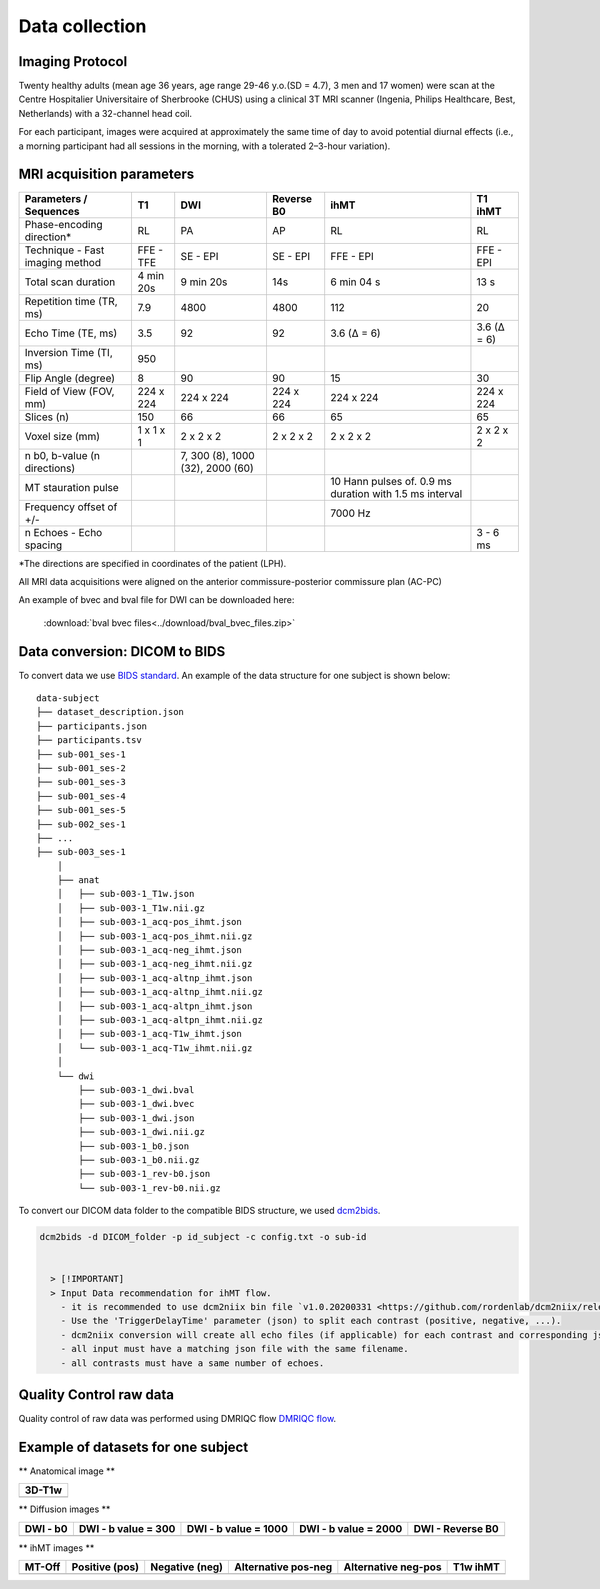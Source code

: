 Data collection
===============

Imaging Protocol
-----------------
Twenty healthy adults (mean age 36 years, age range 29-46 y.o.(SD = 4.7),
3 men and 17 women) were scan at the Centre Hospitalier Universitaire
of Sherbrooke (CHUS) using a clinical 3T MRI scanner (Ingenia, Philips
Healthcare, Best, Netherlands) with a 32-channel head coil.

For each participant, images were acquired at approximately the same time of day 
to avoid potential diurnal effects (i.e., a morning participant had all sessions in the morning, 
with a tolerated 2–3-hour variation). 


.. image:: data_collection.jpg
   :align: center
   :width: 700

   3DT1 : Anatomical 3D T1-weighted, DWI : Diffusion weighted Images,
   reverse b0 : Reverse phase encoding B0, ihMT: inhomogeneous magnetization transfer



MRI acquisition parameters
---------------------------

+--------------------------------+-------------+-------------+-------------+----------------+----------------+
|    Parameters / Sequences      |      T1     |     DWI     |  Reverse B0 |      ihMT      |     T1 ihMT    |
+================================+=============+=============+=============+================+================+
|    Phase-encoding direction*   |      RL     |     PA      |      AP     |       RL       |       RL       | 
+--------------------------------+-------------+-------------+-------------+----------------+----------------+
| Technique - Fast imaging method|  FFE - TFE  |   SE - EPI  |  SE - EPI   |    FFE - EPI   |    FFE - EPI   |
+--------------------------------+-------------+-------------+-------------+----------------+----------------+
|     Total scan duration        |  4 min 20s  |  9 min 20s  |     14s     |   6 min 04 s   |      13 s      |
+--------------------------------+-------------+-------------+-------------+----------------+----------------+
|   Repetition time (TR, ms)     |     7.9     |     4800    |    4800     |       112      |       20       |
+--------------------------------+-------------+-------------+-------------+----------------+----------------+
|      Echo Time (TE, ms)        |     3.5     |      92     |     92      |   3.6 (Δ = 6)  |   3.6 (Δ = 6)  |  
+--------------------------------+-------------+-------------+-------------+----------------+----------------+
|     Inversion Time (TI, ms)    |     950     |             |             |                |                |
+--------------------------------+-------------+-------------+-------------+----------------+----------------+
|        Flip Angle (degree)     |      8      |      90     |      90     |       15       |       30       |
+--------------------------------+-------------+-------------+-------------+----------------+----------------+
|     Field of View (FOV, mm)    |  224 x 224  |  224 x 224  |  224 x 224  |   224 x 224    |   224 x 224    |
+--------------------------------+-------------+-------------+-------------+----------------+----------------+
|           Slices (n)           |     150     |      66     |      66     |       65       |       65       |
+--------------------------------+-------------+-------------+-------------+----------------+----------------+
|        Voxel size (mm)         |  1 x 1 x 1  |  2 x 2 x 2  |  2 x 2 x 2  |   2 x 2 x 2    |   2 x 2 x 2    |
+--------------------------------+-------------+-------------+-------------+----------------+----------------+
|                                |             |7, 300 (8),  |             |                |                |
|  n b0, b-value (n directions)  |             |1000 (32),   |             |                |                |
|                                |             |2000 (60)    |             |                |                |
+--------------------------------+-------------+-------------+-------------+----------------+----------------+
|                                |             |             |             | 10 Hann pulses |                |
|                                |             |             |             | of. 0.9 ms     |                | 
|      MT stauration pulse       |             |             |             | duration with  |                |
|                                |             |             |             | 1.5 ms interval|                |
+--------------------------------+-------------+-------------+-------------+----------------+----------------+
|     Frequency offset of +/-    |             |             |             |     7000 Hz    |                | 
+--------------------------------+-------------+-------------+-------------+----------------+----------------+
|    n Echoes - Echo spacing     |             |             |             |                |    3 - 6 ms    |
+--------------------------------+-------------+-------------+-------------+----------------+----------------+
*The directions are specified in coordinates of the patient (LPH).

All MRI data acquisitions were aligned on the anterior commissure-posterior commissure plan (AC-PC)

An example of bvec and bval file for DWI can be downloaded here:

 :download:`bval bvec files<../download/bval_bvec_files.zip>`



Data conversion: DICOM to BIDS
------------------------------

To convert data we use `BIDS standard <http://bids.neuroimaging.io/>`__.
An example of the data structure for one subject is shown below:

::

    data-subject
    ├── dataset_description.json
    ├── participants.json
    ├── participants.tsv
    ├── sub-001_ses-1
    ├── sub-001_ses-2
    ├── sub-001_ses-3
    ├── sub-001_ses-4
    ├── sub-001_ses-5
    ├── sub-002_ses-1
    ├── ...
    ├── sub-003_ses-1
        │
        ├── anat
        │   ├── sub-003-1_T1w.json
        │   ├── sub-003-1_T1w.nii.gz
        │   ├── sub-003-1_acq-pos_ihmt.json
        │   ├── sub-003-1_acq-pos_ihmt.nii.gz
        │   ├── sub-003-1_acq-neg_ihmt.json
        │   ├── sub-003-1_acq-neg_ihmt.nii.gz
        │   ├── sub-003-1_acq-altnp_ihmt.json
        │   ├── sub-003-1_acq-altnp_ihmt.nii.gz
        │   ├── sub-003-1_acq-altpn_ihmt.json
        │   ├── sub-003-1_acq-altpn_ihmt.nii.gz
        │   ├── sub-003-1_acq-T1w_ihmt.json
        │   └── sub-003-1_acq-T1w_ihmt.nii.gz
        │
        └── dwi
            ├── sub-003-1_dwi.bval
            ├── sub-003-1_dwi.bvec
            ├── sub-003-1_dwi.json
            ├── sub-003-1_dwi.nii.gz
            ├── sub-003-1_b0.json
            ├── sub-003-1_b0.nii.gz
            ├── sub-003-1_rev-b0.json
            └── sub-003-1_rev-b0.nii.gz



To convert our DICOM data folder to the compatible BIDS structure, we used
`dcm2bids <https://github.com/cbedetti/Dcm2Bids#install>`__.

.. code-block:: bash

  dcm2bids -d DICOM_folder -p id_subject -c config.txt -o sub-id


    > [!IMPORTANT]
    > Input Data recommendation for ihMT flow.
      - it is recommended to use dcm2niix bin file `v1.0.20200331 <https://github.com/rordenlab/dcm2niix/releases/tag/v1.0.20200331>`__.
      - Use the 'TriggerDelayTime' parameter (json) to split each contrast (positive, negative, ...).
      - dcm2niix conversion will create all echo files (if applicable) for each contrast and corresponding json files.
      - all input must have a matching json file with the same filename.
      - all contrasts must have a same number of echoes.


Quality Control raw data
------------------------

Quality control of raw data was performed using DMRIQC flow `DMRIQC flow <https://github.com/scilus/dmriqc_flow>`__.


Example of datasets for one subject
-----------------------------------

** Anatomical image **

+---------------------------------+
|              3D-T1w             | 
+=================================+
| .. image:: 3DT1.png             |
|    :width: 200                  |
+---------------------------------+


** Diffusion images **

+----------------------------+----------------------------+----------------------------+----------------------------+----------------------------+
|        DWI - b0            |    DWI - b value = 300     |    DWI - b value = 1000    |    DWI - b value = 2000    |      DWI - Reverse B0      |
+============================+============================+============================+============================+============================+
| .. image:: b0.png          |  .. image:: b300.png       | .. image:: b1000.png       | .. image:: b2000.png      | .. image:: epi.png          |
|    :width: 200             |    :width: 200             |    :width: 200             |    :width: 200             |    :width: 200             |
+----------------------------+----------------------------+----------------------------+----------------------------+----------------------------+

** ihMT images **

+--------------------------+-----------------------+-----------------------+-----------------------+-----------------------+----------------------+
|          MT-Off          |     Positive (pos)    |    Negative (neg)     |  Alternative pos-neg  | Alternative neg-pos   |      T1w ihMT        |
+==========================+=======================+=======================+=======================+=======================+======================+
| .. image:: mtoff.png     | .. image:: pos.png    |  .. image:: neg.png   | .. image:: altpn.png  | .. image:: altnp.png  | .. image:: T1w.png   |
|    :width: 200           |    :width: 200        |    :width: 200        |    :width: 200        |    :width: 200        |    :width: 200       |
+--------------------------+-----------------------+-----------------------+-----------------------+-----------------------+----------------------+

